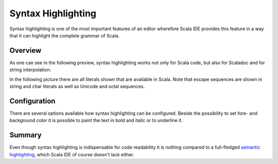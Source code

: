 Syntax Highlighting
===================

Syntax highlighting is one of the most important features of an editor wherefore Scala IDE provides this feature in a way that it can highlight the complete grammar of Scala.

Overview
--------

As one can see in the following preview, syntax highlighting works not only for Scala code, but also for Scaladoc and for string interpolation:

.. image:: images/example.png

In the following picture there are all literals shown that are available in Scala. Note that escape sequences are shown in string and char literals as well as Unicode and octal sequences.

.. image:: images/literals.png

Configuration
-------------

There are several options available how syntax highlighting can be configured. Beside the possibility to set fore- and background color it is possible to paint the text in bold and italic or to underline it.

.. image:: images/preferences.png

Summary
-------

Even though syntax highlighting is indispensable for code readability it is nothing compared to a full-fledged `semantic highlighting`_, which Scala IDE of course doesn't lack either.

.. _semantic highlighting: ../semantic-highlighting/index.html
